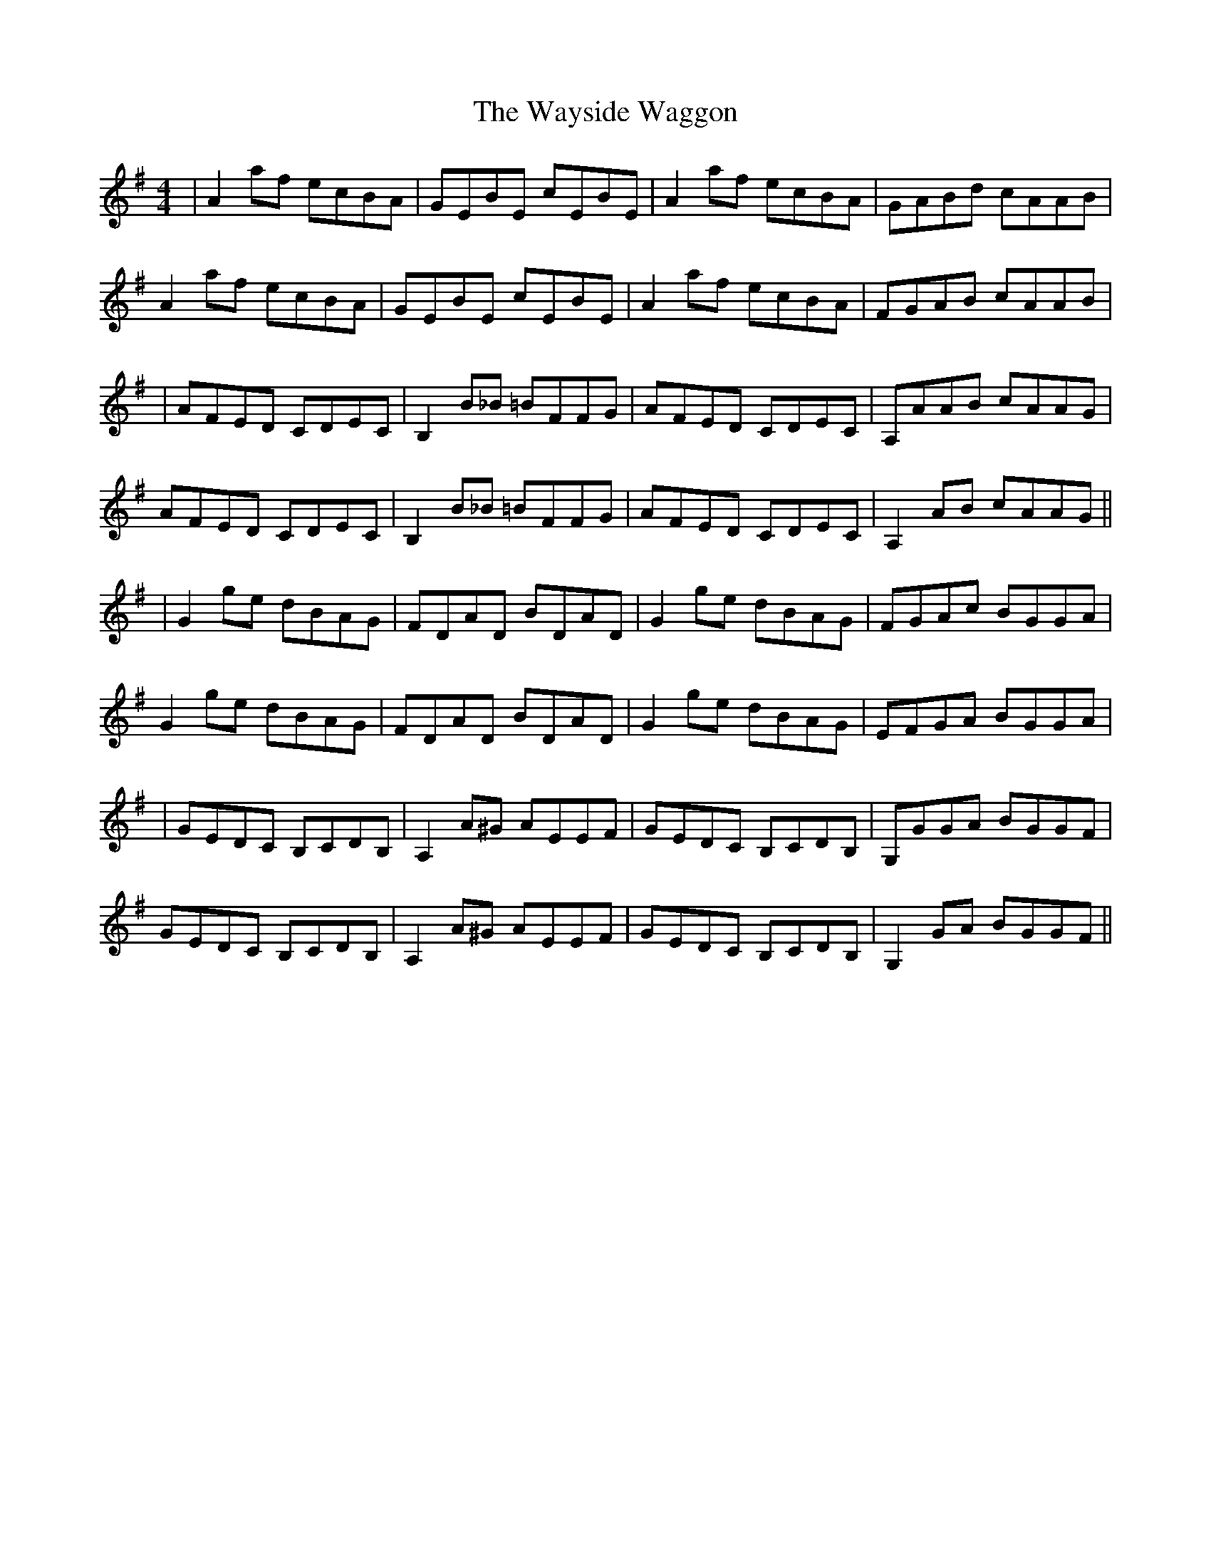 X: 2
T: Wayside Waggon, The
Z: protz
S: https://thesession.org/tunes/10344#setting20311
R: reel
M: 4/4
L: 1/8
K: Gmaj
| A2 af ecBA | GEBE cEBE | A2 af ecBA | GABd cAAB |A2 af ecBA | GEBE cEBE | A2 af ecBA | FGAB cAAB || AFED CDEC | B,2 B_B =BFFG | AFED CDEC | A,AAB cAAG |AFED CDEC | B,2 B_B =BFFG | AFED CDEC | A,2 AB cAAG ||| G2 ge dBAG | FDAD BDAD | G2 ge dBAG | FGAc BGGA |G2 ge dBAG | FDAD BDAD | G2 ge dBAG | EFGA BGGA || GEDC B,CDB, | A,2 A^G AEEF | GEDC B,CDB, | G,GGA BGGF |GEDC B,CDB, | A,2 A^G AEEF | GEDC B,CDB, | G,2 GA BGGF ||
